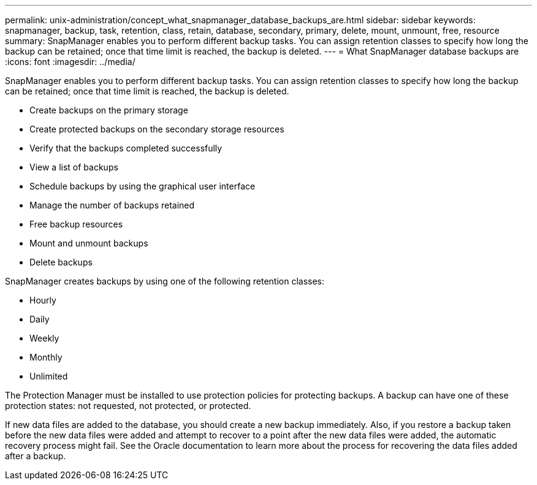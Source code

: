 ---
permalink: unix-administration/concept_what_snapmanager_database_backups_are.html
sidebar: sidebar
keywords: snapmanager, backup, task, retention, class, retain, database, secondary, primary, delete, mount, unmount, free, resource
summary: SnapManager enables you to perform different backup tasks. You can assign retention classes to specify how long the backup can be retained; once that time limit is reached, the backup is deleted.
---
= What SnapManager database backups are
:icons: font
:imagesdir: ../media/

[.lead]
SnapManager enables you to perform different backup tasks. You can assign retention classes to specify how long the backup can be retained; once that time limit is reached, the backup is deleted.

* Create backups on the primary storage
* Create protected backups on the secondary storage resources
* Verify that the backups completed successfully
* View a list of backups
* Schedule backups by using the graphical user interface
* Manage the number of backups retained
* Free backup resources
* Mount and unmount backups
* Delete backups

SnapManager creates backups by using one of the following retention classes:

* Hourly
* Daily
* Weekly
* Monthly
* Unlimited

The Protection Manager must be installed to use protection policies for protecting backups. A backup can have one of these protection states: not requested, not protected, or protected.

If new data files are added to the database, you should create a new backup immediately. Also, if you restore a backup taken before the new data files were added and attempt to recover to a point after the new data files were added, the automatic recovery process might fail. See the Oracle documentation to learn more about the process for recovering the data files added after a backup.
